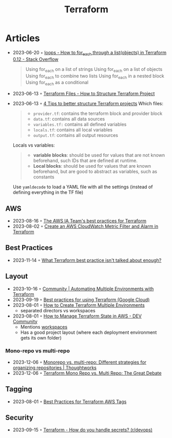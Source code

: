 :PROPERTIES:
:ID:       06676c92-78a2-4d38-966e-058acdf5cdfd
:END:
#+title: Terraform

* Articles
- 2023-06-20 ◦ [[https://stackoverflow.com/questions/58594506/how-to-for-each-through-a-listobjects-in-terraform-0-12][loops - How to for_each through a list(objects) in Terraform 0.12 - Stack Overflow]]
  #+begin_quote
  Using for_each on a list of strings
  Using for_each on a list of objects
  Using for_each to combine two lists
  Using for_each in a nested block
  Using for_each as a conditional
  #+end_quote
- 2023-06-13 ◦ [[https://spacelift.io/blog/terraform-files][Terraform Files - How to Structure Terraform Project]]
- 2023-06-13 ◦ [[https://xebia.com/blog/four-tips-to-better-structure-terraform-projects/][4 Tips to better structure Terraform projects]]
 Which files:
 #+begin_quote
 - ~provider.tf~: contains the terraform block and provider block
 - ~data.tf~: contains all data sources
 - ~variables.tf:~ contains all defined variables
 - ~locals.tf~: contains all local variables
 - ~output.tf~: contains all output resources
 #+end_quote

 Locals vs variables:
 #+begin_quote
 - *variable blocks*: should be used for values that are not known beforehand, such IDs that are defined at runtime.
 - *Local blocks*: should be used for values that are known beforehand, but are good to abstract as variables, such as constants
 #+end_quote

 Use ~yamldecode~ to load a YAML file with all the settings (instead of defining everything in the TF file)

** AWS
- 2023-08-16 ◦ [[https://aws-ia.github.io/standards-terraform/][The AWS IA Team's best practices for Terraform]]
- 2023-08-02 ◦ [[https://spin.atomicobject.com/2021/04/07/aws-cloudwatch-metric-filter-alarm-terraform/][Create an AWS CloudWatch Metric Filter and Alarm in Terraform]]
** Best Practices
- 2023-11-14 ◦ [[https://www.reddit.com/r/Terraform/comments/17qkfwm/what_terraform_best_practice_isnt_talked_about/?rdt=34153][What Terraform best practice isn't talked about enough?]]
** Layout
- 2023-10-16 ◦ [[https://community.aws/tutorials/automating-multiple-environments-with-terraform][Community | Automating Multiple Environments with Terraform]]
- 2023-09-19 ◦ [[https://cloud.google.com/docs/terraform/best-practices-for-terraform][Best practices for using Terraform (Google Cloud)]]
- 2023-08-01 ◦ [[https://getbetterdevops.io/terraform-create-infrastructure-in-multiple-environments/][How to Create Terraform Multiple Environments]]
  - separated directors vs workspaces
- 2023-08-01 ◦ [[https://dev.to/aws-builders/how-to-manage-terraform-state-in-aws-1001][How to Manage Terraform State in AWS - DEV Community]]
  - Mentions [[https://developer.hashicorp.com/terraform/language/state/workspaces][workspaces]]
  - Has a good project layout (where each deployment environment gets its own folder)
*** Mono-repo vs multi-repo
- 2023-12-06 ◦ [[https://www.thoughtworks.com/en-de/insights/blog/agile-engineering-practices/monorepo-vs-multirepo][Monorepo vs. multi-repo: Different strategies for organizing repositories | Thoughtworks]]
- 2023-12-06 ◦ [[https://www.hashicorp.com/blog/terraform-mono-repo-vs-multi-repo-the-great-debate][Terraform Mono Repo vs. Multi Repo: The Great Debate]]
** Tagging
- 2023-08-01 ◦ [[https://engineering.deptagency.com/best-practices-for-terraform-aws-tags][Best Practices for Terraform AWS Tags]]
** Security
- 2023-09-15 ◦ [[https://www.reddit.com/r/devops/comments/10a7j78/terraform_how_do_you_handle_secrets/][Terraform - How do you handle secrets? (r/devops)]]
